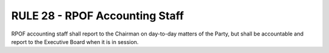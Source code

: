 =====================================================
RULE 28 - RPOF Accounting Staff
=====================================================

RPOF accounting staff shall report to the Chairman on day-to-day matters of the Party,
but shall be accountable and report to the Executive Board when it is in session.
